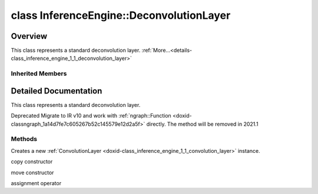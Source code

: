 .. index:: pair: class; InferenceEngine::DeconvolutionLayer
.. _doxid-class_inference_engine_1_1_deconvolution_layer:

class InferenceEngine::DeconvolutionLayer
=========================================



Overview
~~~~~~~~

This class represents a standard deconvolution layer. :ref:`More...<details-class_inference_engine_1_1_deconvolution_layer>`


.. ref-code-block:: cpp
	:class: doxyrest-overview-code-block

	#include <ie_layers.h>
	
	class DeconvolutionLayer: public :ref:`InferenceEngine::ConvolutionLayer<doxid-class_inference_engine_1_1_convolution_layer>`
	{
	public:
		// methods
	
		:ref:`ConvolutionLayer<doxid-class_inference_engine_1_1_deconvolution_layer_1a82ab32085fc9e570312b1d7fd860524a>`(const :ref:`LayerParams<doxid-struct_inference_engine_1_1_layer_params>`& p);
		:ref:`ConvolutionLayer<doxid-class_inference_engine_1_1_deconvolution_layer_1a360deef3b848b58258f39b8c3b65bd40>`(const :ref:`ConvolutionLayer<doxid-class_inference_engine_1_1_convolution_layer>`& that);
		:ref:`ConvolutionLayer<doxid-class_inference_engine_1_1_deconvolution_layer_1a63c464660108440778c9fd7dc967676b>`(:ref:`ConvolutionLayer<doxid-class_inference_engine_1_1_convolution_layer>`&&);
		:ref:`ConvolutionLayer<doxid-class_inference_engine_1_1_convolution_layer>`& :ref:`operator =<doxid-class_inference_engine_1_1_deconvolution_layer_1ae12c1a7fd0d963c217f51ff07e1edb58>` (const :ref:`ConvolutionLayer<doxid-class_inference_engine_1_1_convolution_layer>`& that);
	};

Inherited Members
-----------------

.. ref-code-block:: cpp
	:class: doxyrest-overview-inherited-code-block

	public:
		// typedefs
	
		typedef std::shared_ptr<:ref:`CNNLayer<doxid-class_inference_engine_1_1_c_n_n_layer>`> :ref:`Ptr<doxid-class_inference_engine_1_1_c_n_n_layer_1ae6c5b3bbb31997571de2ff36ea4dfee3>`;

		// fields
	
		std::string :ref:`name<doxid-class_inference_engine_1_1_c_n_n_layer_1a20185b71c3006edeef34337660c63e50>`;
		std::string :ref:`type<doxid-class_inference_engine_1_1_c_n_n_layer_1ac212155e7134b88e70eb244ffb03d079>`;
		:ref:`Precision<doxid-class_inference_engine_1_1_precision>` :ref:`precision<doxid-class_inference_engine_1_1_c_n_n_layer_1a4e644a73e430f608faa8dc33c1ccab5b>`;
		std::vector<:ref:`DataPtr<doxid-namespace_inference_engine_1a91f97c826d2753815815c119ba383e63>`> :ref:`outData<doxid-class_inference_engine_1_1_c_n_n_layer_1a6071e2163a4fef32de72c6ab22129224>`;
		std::vector<:ref:`DataWeakPtr<doxid-namespace_inference_engine_1af7e08b740f8da0ef826644aca39cb2ce>`> :ref:`insData<doxid-class_inference_engine_1_1_c_n_n_layer_1a1053f3f44f7492f79d755c8afe1e83b7>`;
		:ref:`Ptr<doxid-class_inference_engine_1_1_c_n_n_layer_1ae6c5b3bbb31997571de2ff36ea4dfee3>` :ref:`_fusedWith<doxid-class_inference_engine_1_1_c_n_n_layer_1ac25a960c7c95a63bdce49c935363c9c0>`;
		:ref:`UserValue<doxid-union_inference_engine_1_1_user_value>` :ref:`userValue<doxid-class_inference_engine_1_1_c_n_n_layer_1a62f7fc6af3a34b8b069025bfed12f37d>`;
		std::string :ref:`affinity<doxid-class_inference_engine_1_1_c_n_n_layer_1ae584c7bc3017655c20b7c5fb4501d5ab>`;
		std::map<std::string, std::string> :ref:`params<doxid-class_inference_engine_1_1_c_n_n_layer_1a06b085fdd9e498d9acde167efc2ad811>`;
		std::map<std::string, :ref:`Blob::Ptr<doxid-class_inference_engine_1_1_blob_1abb6c4f89181e2dd6d8a29ada2dfb4060>`> :ref:`blobs<doxid-class_inference_engine_1_1_c_n_n_layer_1aeafc49f9cd3bcb98d7a3c7e66a4bf285>`;
		:ref:`Blob::Ptr<doxid-class_inference_engine_1_1_blob_1abb6c4f89181e2dd6d8a29ada2dfb4060>` :ref:`_weights<doxid-class_inference_engine_1_1_weightable_layer_1a5088fb7b2f358e3a89f6628e8e2f1e45>`;
		:ref:`Blob::Ptr<doxid-class_inference_engine_1_1_blob_1abb6c4f89181e2dd6d8a29ada2dfb4060>` :ref:`_biases<doxid-class_inference_engine_1_1_weightable_layer_1a8bdb867bf51ee5ce94395ed0d5c8bc2c>`;
		:ref:`PropertyVector<doxid-class_inference_engine_1_1_property_vector>`<unsigned int> :ref:`_kernel<doxid-class_inference_engine_1_1_convolution_layer_1a5166da2a74ea77d852c30431f072996b>`;
		unsigned int& :ref:`_kernel_x<doxid-class_inference_engine_1_1_convolution_layer_1a675644c1d6882a4583868e94029e1c4b>` =  :ref:`_kernel<doxid-class_inference_engine_1_1_convolution_layer_1a5166da2a74ea77d852c30431f072996b>` .at(:ref:`X_AXIS<doxid-namespace_inference_engine_1a699af6f18afedf57e765e099645728f0a123219f421934427910f3c8080f76bcc>`);
		unsigned int& :ref:`_kernel_y<doxid-class_inference_engine_1_1_convolution_layer_1a6038a56d4c216c6ff6a4f69e89cf9891>` =  :ref:`_kernel<doxid-class_inference_engine_1_1_convolution_layer_1a5166da2a74ea77d852c30431f072996b>` .at(:ref:`Y_AXIS<doxid-namespace_inference_engine_1a699af6f18afedf57e765e099645728f0aa5a4fe3bd008bfa81437359c246b0b24>`);
		:ref:`PropertyVector<doxid-class_inference_engine_1_1_property_vector>`<unsigned int> :ref:`_padding<doxid-class_inference_engine_1_1_convolution_layer_1af9357916d27ba8598f1c7153258acdbd>`;
		unsigned int& :ref:`_padding_x<doxid-class_inference_engine_1_1_convolution_layer_1a04ca78017d097b7b47940479b0f92d00>` =  :ref:`_padding<doxid-class_inference_engine_1_1_convolution_layer_1af9357916d27ba8598f1c7153258acdbd>` .at(:ref:`X_AXIS<doxid-namespace_inference_engine_1a699af6f18afedf57e765e099645728f0a123219f421934427910f3c8080f76bcc>`);
		unsigned int& :ref:`_padding_y<doxid-class_inference_engine_1_1_convolution_layer_1ac8bf61084e60c22e79f2761d9911fffa>` =  :ref:`_padding<doxid-class_inference_engine_1_1_convolution_layer_1af9357916d27ba8598f1c7153258acdbd>` .at(:ref:`Y_AXIS<doxid-namespace_inference_engine_1a699af6f18afedf57e765e099645728f0aa5a4fe3bd008bfa81437359c246b0b24>`);
		:ref:`PropertyVector<doxid-class_inference_engine_1_1_property_vector>`<unsigned int> :ref:`_pads_end<doxid-class_inference_engine_1_1_convolution_layer_1ac559c38872755a8892c77ada1d981606>`;
		:ref:`PropertyVector<doxid-class_inference_engine_1_1_property_vector>`<unsigned int> :ref:`_stride<doxid-class_inference_engine_1_1_convolution_layer_1a93683b858a30a7adca14231408dc3650>`;
		unsigned int& :ref:`_stride_x<doxid-class_inference_engine_1_1_convolution_layer_1aad1b844e9e3ed13b06d1e7bec4c5ce75>` =  :ref:`_stride<doxid-class_inference_engine_1_1_convolution_layer_1a93683b858a30a7adca14231408dc3650>` .at(:ref:`X_AXIS<doxid-namespace_inference_engine_1a699af6f18afedf57e765e099645728f0a123219f421934427910f3c8080f76bcc>`);
		unsigned int& :ref:`_stride_y<doxid-class_inference_engine_1_1_convolution_layer_1a597b18123c4436e41414e16561394de6>` =  :ref:`_stride<doxid-class_inference_engine_1_1_convolution_layer_1a93683b858a30a7adca14231408dc3650>` .at(:ref:`Y_AXIS<doxid-namespace_inference_engine_1a699af6f18afedf57e765e099645728f0aa5a4fe3bd008bfa81437359c246b0b24>`);
		:ref:`PropertyVector<doxid-class_inference_engine_1_1_property_vector>`<unsigned int> :ref:`_dilation<doxid-class_inference_engine_1_1_convolution_layer_1a414945ca29a6923dd1b24788bae8b562>`;
		unsigned int& :ref:`_dilation_x<doxid-class_inference_engine_1_1_convolution_layer_1a3f81788f3904b2acee1fec298c2c6e1b>` =  :ref:`_dilation<doxid-class_inference_engine_1_1_convolution_layer_1a414945ca29a6923dd1b24788bae8b562>` .at(:ref:`X_AXIS<doxid-namespace_inference_engine_1a699af6f18afedf57e765e099645728f0a123219f421934427910f3c8080f76bcc>`);
		unsigned int& :ref:`_dilation_y<doxid-class_inference_engine_1_1_convolution_layer_1ae6aada2908667e9aea48a06e6338d26e>` =  :ref:`_dilation<doxid-class_inference_engine_1_1_convolution_layer_1a414945ca29a6923dd1b24788bae8b562>` .at(:ref:`Y_AXIS<doxid-namespace_inference_engine_1a699af6f18afedf57e765e099645728f0aa5a4fe3bd008bfa81437359c246b0b24>`);
		unsigned int :ref:`_out_depth<doxid-class_inference_engine_1_1_convolution_layer_1acd67e904da9d6186aba5356101201530>` = 0u;
		unsigned int :ref:`_group<doxid-class_inference_engine_1_1_convolution_layer_1a0a7b07faba795d7a3575e66614fcda80>` = 1u;
		std::string :ref:`_auto_pad<doxid-class_inference_engine_1_1_convolution_layer_1a6c9f15419398478f14183cd4cb15130a>`;

		// methods
	
		std::shared_ptr<:ref:`ngraph::Node<doxid-classov_1_1_node>`> :ref:`getNode<doxid-class_inference_engine_1_1_c_n_n_layer_1a322989d3de69b2cc51c90bf1271968a9>`() const;
		void :ref:`fuse<doxid-class_inference_engine_1_1_c_n_n_layer_1a12aad4318ec1bab134f61c2b7c591cc6>`(:ref:`Ptr<doxid-class_inference_engine_1_1_c_n_n_layer_1ae6c5b3bbb31997571de2ff36ea4dfee3>`& layer);
		virtual const :ref:`DataPtr<doxid-namespace_inference_engine_1a91f97c826d2753815815c119ba383e63>` :ref:`input<doxid-class_inference_engine_1_1_c_n_n_layer_1a864d9dcd5ec644df5794b0ac5f47af5f>`() const;
		void :ref:`parseParams<doxid-class_inference_engine_1_1_c_n_n_layer_1a8132f27c4963fa58ad131d6a6989c94e>`();
		float :ref:`GetParamAsFloat<doxid-class_inference_engine_1_1_c_n_n_layer_1a3891f1326149a9d2f1566bf2a851f643>`(const char \* param, float def) const;
		float :ref:`GetParamAsFloat<doxid-class_inference_engine_1_1_c_n_n_layer_1a42c3d84f598675eec55a6d28620b8e76>`(const char \* param) const;
		std::vector<float> :ref:`GetParamAsFloats<doxid-class_inference_engine_1_1_c_n_n_layer_1af9630456abcf9859a16a9517277fdd1f>`(const char \* param, std::vector<float> def) const;
		std::vector<float> :ref:`GetParamAsFloats<doxid-class_inference_engine_1_1_c_n_n_layer_1ae32218245c3bc781dc0a7a979bba2042>`(const char \* param) const;
		int :ref:`GetParamAsInt<doxid-class_inference_engine_1_1_c_n_n_layer_1af0340b5d83e0ca68dfbe9daa4d0d7f19>`(const char \* param, int def) const;
		int :ref:`GetParamAsInt<doxid-class_inference_engine_1_1_c_n_n_layer_1aea5ce11db18674d6b16cd57a974bca43>`(const char \* param) const;
		std::vector<int> :ref:`GetParamAsInts<doxid-class_inference_engine_1_1_c_n_n_layer_1ac6b05057bc37550e977d96f6b296dbed>`(const char \* param, std::vector<int> def) const;
		std::vector<int> :ref:`GetParamAsInts<doxid-class_inference_engine_1_1_c_n_n_layer_1a4e1abf89c200819f8988c4e6687d2c1b>`(const char \* param) const;
		unsigned int :ref:`GetParamAsUInt<doxid-class_inference_engine_1_1_c_n_n_layer_1a58afa0776016b852ec2d943d22627c69>`(const char \* param, unsigned int def) const;
		unsigned int :ref:`GetParamAsUInt<doxid-class_inference_engine_1_1_c_n_n_layer_1a95639231097406556bdca71eb92656a0>`(const char \* param) const;
		size_t :ref:`GetParamAsSizeT<doxid-class_inference_engine_1_1_c_n_n_layer_1a1e567514c1b6c26ebc2c6f5322c1e531>`(const char \* param, size_t def) const;
		size_t :ref:`GetParamAsSizeT<doxid-class_inference_engine_1_1_c_n_n_layer_1a704d80308a7a023a89c48eea2b439b3c>`(const char \* param) const;
	
		std::vector<unsigned int> :ref:`GetParamAsUInts<doxid-class_inference_engine_1_1_c_n_n_layer_1a3567558e080c9c25ca1414551d1c163e>`(
			const char \* param,
			std::vector<unsigned int> def
			) const;
	
		std::vector<unsigned int> :ref:`GetParamAsUInts<doxid-class_inference_engine_1_1_c_n_n_layer_1af6b6e33dea3e48a4ae2609bb7ad6d7b2>`(const char \* param) const;
		bool :ref:`GetParamAsBool<doxid-class_inference_engine_1_1_c_n_n_layer_1a3806906c9780ba527bb46651b01e1194>`(const char \* param, bool def) const;
		bool :ref:`GetParamAsBool<doxid-class_inference_engine_1_1_c_n_n_layer_1aa0fc4eec06f791d26dde3a47fca9dfb4>`(const char \* param) const;
		std::string :ref:`GetParamAsString<doxid-class_inference_engine_1_1_c_n_n_layer_1ae07e0a086ce4e02b5fb4600c34c4543e>`(const char \* param, const char \* def) const;
		bool :ref:`CheckParamPresence<doxid-class_inference_engine_1_1_c_n_n_layer_1a54353d851f4e017c3ea547ed12e4f73d>`(const char \* param) const;
		std::string :ref:`GetParamAsString<doxid-class_inference_engine_1_1_c_n_n_layer_1a69d26fd97bf9366d1d5028671e09b450>`(const char \* param) const;
		std::string :ref:`getBoolStrParamAsIntStr<doxid-class_inference_engine_1_1_c_n_n_layer_1a6ec29efe57d6a756efd660c9e5f8b688>`(const char \* param) const;
	
		std::vector<std::string> :ref:`GetParamAsStrings<doxid-class_inference_engine_1_1_c_n_n_layer_1a2cffea1440266959a91b6cee38e4fca0>`(
			const char \* param,
			std::vector<std::string> def
			) const;
	
		static float :ref:`ie_parse_float<doxid-class_inference_engine_1_1_c_n_n_layer_1a830772b08ab5b0f7f6defa7317e33783>`(const std::string& str);
		static std::string :ref:`ie_serialize_float<doxid-class_inference_engine_1_1_c_n_n_layer_1afe311c770dd17382996880052d303bc8>`(float value);
		:ref:`CNNLayer<doxid-class_inference_engine_1_1_weightable_layer_1a49576b4ff390822c0aa474cf7f542724>`(const :ref:`LayerParams<doxid-struct_inference_engine_1_1_layer_params>`& prms);
		:ref:`CNNLayer<doxid-class_inference_engine_1_1_weightable_layer_1ad5d08d211ac7bb10a79a1e4dc66551fa>`(const :ref:`CNNLayer<doxid-class_inference_engine_1_1_c_n_n_layer>`& other);
		:ref:`ConvolutionLayer<doxid-class_inference_engine_1_1_convolution_layer>`& :ref:`operator =<doxid-class_inference_engine_1_1_convolution_layer_1ae12c1a7fd0d963c217f51ff07e1edb58>` (const :ref:`ConvolutionLayer<doxid-class_inference_engine_1_1_convolution_layer>`& that);

.. _details-class_inference_engine_1_1_deconvolution_layer:

Detailed Documentation
~~~~~~~~~~~~~~~~~~~~~~

This class represents a standard deconvolution layer.

Deprecated Migrate to IR v10 and work with :ref:`ngraph::Function <doxid-classngraph_1a14d7fe7c605267b52c145579e12d2a5f>` directly. The method will be removed in 2021.1

Methods
-------

.. _doxid-class_inference_engine_1_1_deconvolution_layer_1a82ab32085fc9e570312b1d7fd860524a:
.. index:: pair: function; ConvolutionLayer

.. ref-code-block:: cpp
	:class: doxyrest-title-code-block

	ConvolutionLayer(const :ref:`LayerParams<doxid-struct_inference_engine_1_1_layer_params>`& p)

Creates a new :ref:`ConvolutionLayer <doxid-class_inference_engine_1_1_convolution_layer>` instance.

.. _doxid-class_inference_engine_1_1_deconvolution_layer_1a360deef3b848b58258f39b8c3b65bd40:
.. index:: pair: function; ConvolutionLayer

.. ref-code-block:: cpp
	:class: doxyrest-title-code-block

	ConvolutionLayer(const :ref:`ConvolutionLayer<doxid-class_inference_engine_1_1_convolution_layer>`& that)

copy constructor

.. _doxid-class_inference_engine_1_1_deconvolution_layer_1a63c464660108440778c9fd7dc967676b:
.. index:: pair: function; ConvolutionLayer

.. ref-code-block:: cpp
	:class: doxyrest-title-code-block

	ConvolutionLayer(:ref:`ConvolutionLayer<doxid-class_inference_engine_1_1_convolution_layer>`&&)

move constructor

.. _doxid-class_inference_engine_1_1_deconvolution_layer_1ae12c1a7fd0d963c217f51ff07e1edb58:
.. index:: pair: function; operator=

.. ref-code-block:: cpp
	:class: doxyrest-title-code-block

	:ref:`ConvolutionLayer<doxid-class_inference_engine_1_1_convolution_layer>`& operator = (const :ref:`ConvolutionLayer<doxid-class_inference_engine_1_1_convolution_layer>`& that)

assignment operator


